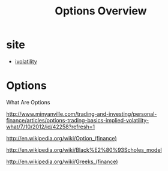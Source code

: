 #+OPTIONS: num:nil H:2 toc:t \n:nil @:t ::t |:t ^:t -:t f:t *:t TeX:t LaTeX:nil skip:nil d:t tags:not-in-toc
#+TITLE: Options Overview


* site
+ [[http://www.ivolatility.com/][ivolatility]]

* Options
What Are Options

http://www.minyanville.com/trading-and-investing/personal-finance/articles/options-trading-basics-implied-volatility-what/7/10/2012/id/42258?refresh=1

http://en.wikipedia.org/wiki/Option_(finance)

http://en.wikipedia.org/wiki/Black%E2%80%93Scholes_model

http://en.wikipedia.org/wiki/Greeks_(finance)

